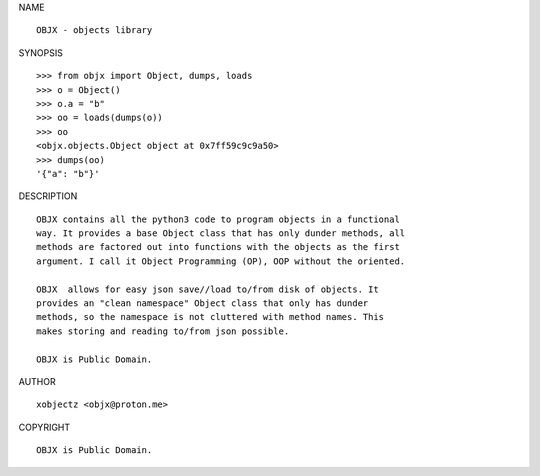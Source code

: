 NAME

::

    OBJX - objects library


SYNOPSIS

::

    >>> from objx import Object, dumps, loads
    >>> o = Object()
    >>> o.a = "b"
    >>> oo = loads(dumps(o))
    >>> oo 
    <objx.objects.Object object at 0x7ff59c9c9a50>
    >>> dumps(oo)
    '{"a": "b"}'


DESCRIPTION

::

    OBJX contains all the python3 code to program objects in a functional
    way. It provides a base Object class that has only dunder methods, all
    methods are factored out into functions with the objects as the first
    argument. I call it Object Programming (OP), OOP without the oriented.

    OBJX  allows for easy json save//load to/from disk of objects. It
    provides an "clean namespace" Object class that only has dunder
    methods, so the namespace is not cluttered with method names. This
    makes storing and reading to/from json possible.

    OBJX is Public Domain.


AUTHOR

::

    xobjectz <objx@proton.me>


COPYRIGHT

::

    OBJX is Public Domain.
